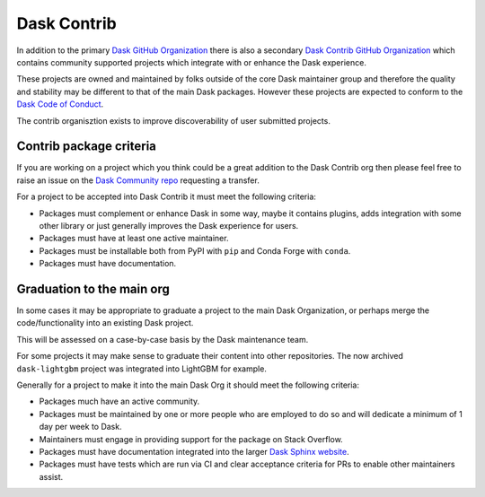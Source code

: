 Dask Contrib
============

In addition to the primary `Dask GitHub Organization <https://github.com/dask>`_ there is also a secondary
`Dask Contrib GitHub Organization <https://github.com/dask-contrib/>`_ which contains community supported
projects which integrate with or enhance the Dask experience.

These projects are owned and maintained by folks outside of the core Dask maintainer group and therefore
the quality and stability may be different to that of the main Dask packages. However these projects are
expected to conform to the `Dask Code of Conduct <https://github.com/dask/governance/blob/main/code-of-conduct.md>`_.

The contrib organisztion exists to improve discoverability of user submitted projects.

Contrib package criteria
------------------------

If you are working on a project which you think could be a great addition to the Dask Contrib org then please
feel free to raise an issue on the `Dask Community repo <https://github.com/dask/community>`_ requesting a transfer.

For a project to be accepted into Dask Contrib it must meet the following criteria:

- Packages must complement or enhance Dask in some way, maybe it contains plugins, adds integration with some other library or just generally improves the Dask experience for users.
- Packages must have at least one active maintainer.
- Packages must be installable both from PyPI with ``pip`` and Conda Forge with ``conda``.
- Packages must have documentation.

Graduation to the main org
--------------------------

In some cases it may be appropriate to graduate a project to the main Dask Organization, or perhaps merge the code/functionality
into an existing Dask project.

This will be assessed on a case-by-case basis by the Dask maintenance team.

For some projects it may make sense to graduate their content into other repositories. The now archived ``dask-lightgbm`` project was integrated into
LightGBM for example.

Generally for a project to make it into the main Dask Org it should meet the following criteria:

- Packages much have an active community.
- Packages must be maintained by one or more people who are employed to do so and will dedicate a minimum of 1 day per week to Dask.
- Maintainers must engage in providing support for the package on Stack Overflow.
- Packages must have documentation integrated into the larger `Dask Sphinx website <https://github.com/dask/dask-sphinx-theme>`_.
- Packages must have tests which are run via CI and clear acceptance criteria for PRs to enable other maintainers assist.
